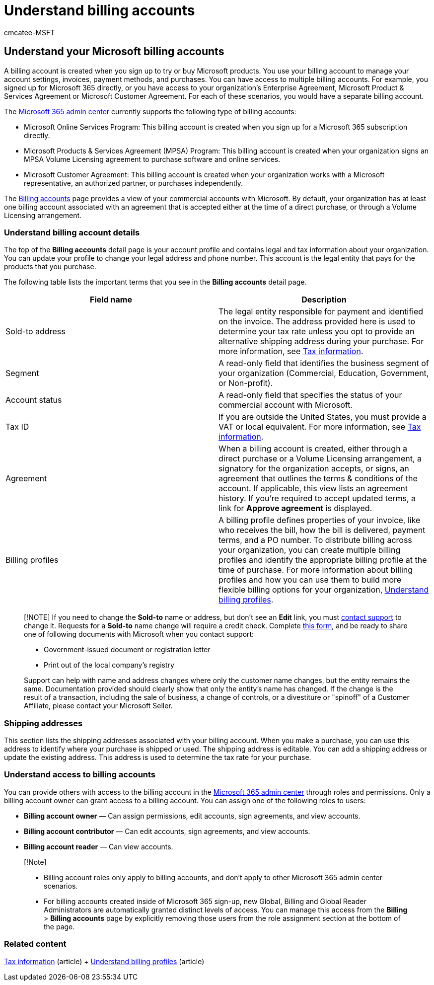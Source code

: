 = Understand billing accounts
:audience: Admin
:author: cmcatee-MSFT
:description: Learn about billing accounts and how they're used to manage account settings, invoices, payment methods, and purchases.
:f1.keywords: ["NOCSH"]
:manager: scotv
:ms.author: cmcatee
:ms.collection: ["M365-subscription-management", "Adm_O365"]
:ms.custom: ["commerce_billing", "AdminSurgePortfolio", "AdminTemplateSet", "admindeeplinkMAC"]
:ms.date: 05/24/2022
:ms.localizationpriority: medium
:ms.reviewer: mijeffer, jmueller
:ms.service: o365-administration
:ms.topic: article
:search.appverid: MET150

== Understand your Microsoft billing accounts

A billing account is created when you sign up to try or buy Microsoft products.
You use your billing account to manage your account settings, invoices, payment methods, and purchases.
You can have access to multiple billing accounts.
For example, you signed up for Microsoft 365 directly, or you have access to your organization's Enterprise Agreement, Microsoft Product & Services Agreement or Microsoft Customer Agreement.
For each of these scenarios, you would have a separate billing account.

The https://go.microsoft.com/fwlink/p/?linkid=2024339[Microsoft 365 admin center] currently supports the following type of billing accounts:

* Microsoft Online Services Program: This billing account is created when you sign up for a Microsoft 365 subscription directly.
* Microsoft Products & Services Agreement (MPSA) Program: This billing account is created when your organization signs an MPSA Volume Licensing agreement to purchase software and online services.
* Microsoft Customer Agreement: This billing account is created when your organization works with a Microsoft representative, an authorized partner, or purchases independently.

The https://go.microsoft.com/fwlink/p/?linkid=2084771[Billing accounts] page provides a view of your commercial accounts with Microsoft.
By default, your organization has at least one billing account associated with an agreement that is accepted either at the time of a direct purchase, or through a Volume Licensing arrangement.

=== Understand billing account details

The top of the *Billing accounts* detail page is your account profile and contains legal and tax information about your organization.
You can update your profile to change your legal address and phone number.
This account is the legal entity that pays for the products that you purchase.

The following table lists the important terms that you see in the *Billing accounts* detail page.

|===
| Field name | Description

| Sold-to address
| The legal entity responsible for payment and identified on the invoice.
The address provided here is used to determine your tax rate unless you opt to provide an alternative shipping address during your purchase.
For more information, see xref:billing-and-payments/tax-information.adoc[Tax information].

| Segment
| A read-only field that identifies the business segment of your organization (Commercial, Education, Government, or Non-profit).

| Account status
| A read-only field that specifies the status of your commercial account with Microsoft.

| Tax ID
| If you are outside the United States, you must provide a VAT or local equivalent.
For more information, see xref:billing-and-payments/tax-information.adoc[Tax information].

| Agreement
| When a billing account is created, either through a direct purchase or a Volume Licensing arrangement, a signatory for the organization accepts, or signs, an agreement that outlines the terms & conditions of the account.
If applicable, this view lists an agreement history.
If you're required to accept updated terms, a link for *Approve agreement* is displayed.

| Billing profiles
| A billing profile defines properties of your invoice, like who receives the bill, how the bill is delivered, payment terms, and a PO number.
To distribute billing across your organization, you can create multiple billing profiles and identify the appropriate billing profile at the time of purchase.
For more information about billing profiles and how you can use them to build more flexible billing options for your organization, xref:billing-and-payments/manage-billing-profiles.adoc[Understand billing profiles].
|===

____
[!NOTE] If you need to change the *Sold-to* name or address, but don't see an *Edit* link, you must xref:../admin/get-help-support.adoc[contact support] to change it.
Requests for a *Sold-to* name change will require a credit check.
Complete https://www.microsoft.com/download/details.aspx?id=102732[this form], and be ready to share one of following documents with Microsoft when you contact support:

* Government-issued document or registration letter
* Print out of the local company's registry

Support can help with name and address changes where only the customer name changes, but the entity remains the same.
Documentation provided should clearly show that only the entity's name has changed.
If the change is the result of a transaction, including the sale of business, a change of controls, or a divestiture or "spinoff" of a Customer Affiliate, please contact your Microsoft Seller.
____

=== Shipping addresses

This section lists the shipping addresses associated with your billing account.
When you make a purchase, you can use this address to identify where your purchase is shipped or used.
The shipping address is editable.
You can add a shipping address or update the existing address.
This address is used to determine the tax rate for your purchase.

=== Understand access to billing accounts

You can provide others with access to the billing account in the https://go.microsoft.com/fwlink/p/?linkid=2024339[Microsoft 365 admin center] through roles and permissions.
Only a billing account owner can grant access to a billing account.
You can assign one of the following roles to users:

* *Billing account owner* &mdash;
Can assign permissions, edit accounts, sign agreements, and view accounts.
* *Billing account contributor* &mdash;
Can edit accounts, sign agreements, and view accounts.
* *Billing account reader* &mdash;
Can view accounts.

____
[!Note]

* Billing account roles only apply to billing accounts, and don't apply to other Microsoft 365 admin center scenarios.
* For billing accounts created inside of Microsoft 365 sign-up, new Global, Billing and Global Reader Administrators are automatically granted distinct levels of access.
You can manage this access from the *Billing* > *Billing accounts* page by explicitly removing those users from the role assignment section at the bottom of the page.
____

=== Related content

xref:billing-and-payments/tax-information.adoc[Tax information] (article) + xref:billing-and-payments/manage-billing-profiles.adoc[Understand billing profiles] (article)
